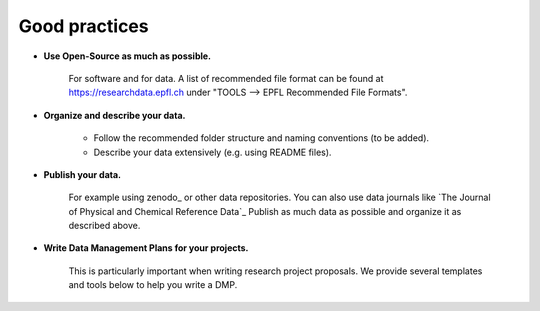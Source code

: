 Good practices
--------------

* **Use Open-Source as much as possible.** 
    
    For software and for data. A list of recommended file format can be found at 
    https://researchdata.epfl.ch under "TOOLS --> EPFL Recommended File Formats".

* **Organize and describe your data.**

    * Follow the recommended folder structure and naming conventions (to be added).
    * Describe your data extensively (e.g. using README files).

* **Publish your data.**

    For example using zenodo_ or other data repositories. You 
    can also use data journals like `The Journal of Physical and Chemical Reference Data`_
    Publish as much data as possible and organize it as described above.

* **Write Data Management Plans for your projects.** 

    This is particularly important when writing research project proposals. We provide several 
    templates and tools below to help you write a DMP.


